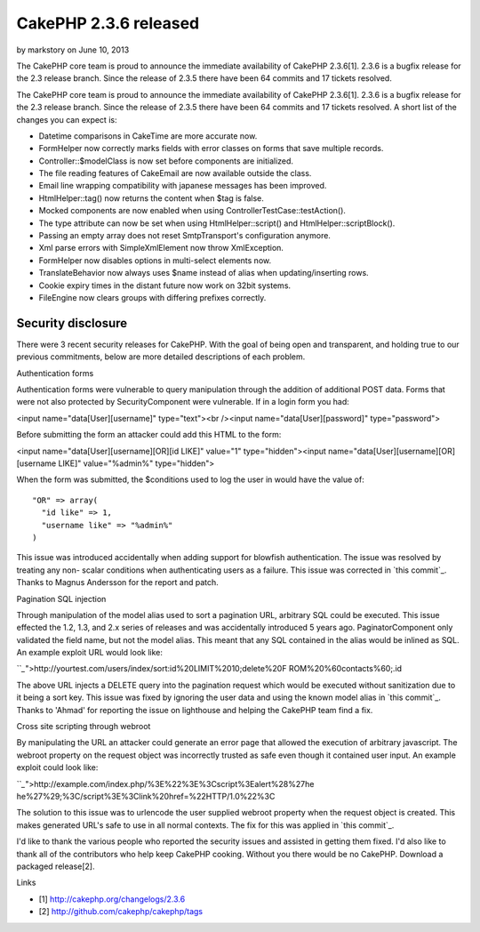 CakePHP 2.3.6 released
======================

by markstory on June 10, 2013

The CakePHP core team is proud to announce the immediate availability
of CakePHP 2.3.6[1]. 2.3.6 is a bugfix release for the 2.3 release
branch. Since the release of 2.3.5 there have been 64 commits and 17
tickets resolved.

The CakePHP core team is proud to announce the immediate availability
of CakePHP 2.3.6[1]. 2.3.6 is a bugfix release for the 2.3 release
branch. Since the release of 2.3.5 there have been 64 commits and 17
tickets resolved. A short list of the changes you can expect is:

+ Datetime comparisons in CakeTime are more accurate now.
+ FormHelper now correctly marks fields with error classes on forms
  that save multiple records.
+ Controller::$modelClass is now set before components are
  initialized.
+ The file reading features of CakeEmail are now available outside the
  class.
+ Email line wrapping compatibility with japanese messages has been
  improved.
+ HtmlHelper::tag() now returns the content when $tag is false.
+ Mocked components are now enabled when using
  ControllerTestCase::testAction().
+ The type attribute can now be set when using HtmlHelper::script()
  and HtmlHelper::scriptBlock().
+ Passing an empty array does not reset SmtpTransport's configuration
  anymore.
+ Xml parse errors with SimpleXmlElement now throw XmlException.
+ FormHelper now disables options in multi-select elements now.
+ TranslateBehavior now always uses $name instead of alias when
  updating/inserting rows.
+ Cookie expiry times in the distant future now work on 32bit systems.
+ FileEngine now clears groups with differing prefixes correctly.



Security disclosure
~~~~~~~~~~~~~~~~~~~

There were 3 recent security releases for CakePHP. With the goal of
being open and transparent, and holding true to our previous
commitments, below are more detailed descriptions of each problem.

Authentication forms

Authentication forms were vulnerable to query manipulation through the
addition of additional POST data. Forms that were not also protected
by SecurityComponent were vulnerable. If in a login form you had:

<input name="data[User][username]" type="text"><br /><input
name="data[User][password]" type="password">

Before submitting the form an attacker could add this HTML to the
form:

<input name="data[User][username][OR][id LIKE]" value="1"
type="hidden"><input name="data[User][username][OR][username LIKE]"
value="%admin%" type="hidden">

When the form was submitted, the $conditions used to log the user in
would have the value of:

::

    "OR" => array(
      "id like" => 1,
      "username like" => "%admin%"
    )

This issue was introduced accidentally when adding support for
blowfish authentication. The issue was resolved by treating any non-
scalar conditions when authenticating users as a failure. This issue
was corrected in `this commit`_. Thanks to Magnus Andersson for the
report and patch.

Pagination SQL injection

Through manipulation of the model alias used to sort a pagination URL,
arbitrary SQL could be executed. This issue effected the 1.2, 1.3, and
2.x series of releases and was accidentally introduced 5 years ago.
PaginatorComponent only validated the field name, but not the model
alias. This meant that any SQL contained in the alias would be inlined
as SQL. An example exploit URL would look like:

```_`">http://yourtest.com/users/index/sort:id%20LIMIT%2010;delete%20F
ROM%20%60contacts%60;.id

The above URL injects a DELETE query into the pagination request which
would be executed without sanitization due to it being a sort key.
This issue was fixed by ignoring the user data and using the known
model alias in `this commit`_. Thanks to 'Ahmad' for reporting the
issue on lighthouse and helping the CakePHP team find a fix.

Cross site scripting through webroot

By manipulating the URL an attacker could generate an error page that
allowed the execution of arbitrary javascript. The webroot property on
the request object was incorrectly trusted as safe even though it
contained user input. An example exploit could look like:

```_`">http://example.com/index.php/%3E%22%3E%3Cscript%3Ealert%28%27he
he%27%29;%3C/script%3E%3Clink%20href=%22HTTP/1.0%22%3C

The solution to this issue was to urlencode the user supplied webroot
property when the request object is created. This makes generated
URL's safe to use in all normal contexts. The fix for this was applied
in `this commit`_.

I'd like to thank the various people who reported the security issues
and assisted in getting them fixed. I'd also like to thank all of the
contributors who help keep CakePHP cooking. Without you there would be
no CakePHP. Download a packaged release[2].

Links

+ [1] `http://cakephp.org/changelogs/2.3.6`_
+ [2] `http://github.com/cakephp/cakephp/tags`_




.. _this commit: https://github.com/cakephp/cakephp/commit/c327bdc4bd309ce07fe2c20a2a9123f2165cae76
.. _this commit: https://github.com/cakephp/cakephp/commit/6017db9dc8eb86354ccf2dc1b94a9764adfee422
.. _this commit: https://github.com/cakephp/cakephp/commit/db6dd18f865359fa01e88d2691078dba383b753b
.. _http://cakephp.org/changelogs/2.3.6: http://cakephp.org/changelogs/2.3.6
.. _http://github.com/cakephp/cakephp/tags: http://github.com/cakephp/cakephp/tags

.. author:: markstory
.. categories:: news
.. tags:: release,CakePHP,news,News

